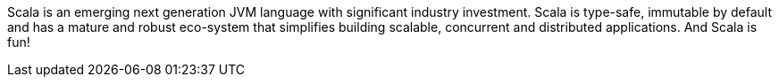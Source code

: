 Scala is an emerging next generation JVM language with significant industry
investment. Scala is type-safe, immutable by default and has a mature and robust
 eco-system that simplifies building scalable, concurrent and distributed
 applications. And Scala is fun!